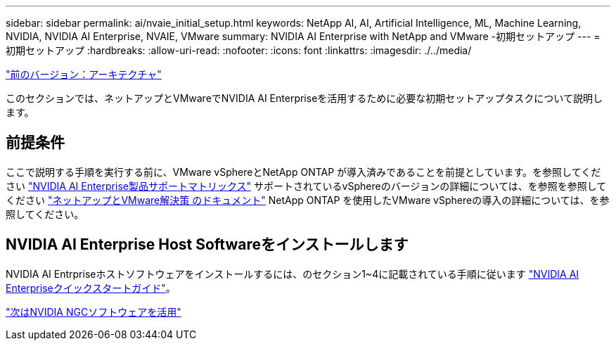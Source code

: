 ---
sidebar: sidebar 
permalink: ai/nvaie_initial_setup.html 
keywords: NetApp AI, AI, Artificial Intelligence, ML, Machine Learning, NVIDIA, NVIDIA AI Enterprise, NVAIE, VMware 
summary: NVIDIA AI Enterprise with NetApp and VMware -初期セットアップ 
---
= 初期セットアップ
:hardbreaks:
:allow-uri-read: 
:nofooter: 
:icons: font
:linkattrs: 
:imagesdir: ./../media/


link:nvaie_architecture.html["前のバージョン：アーキテクチャ"]

このセクションでは、ネットアップとVMwareでNVIDIA AI Enterpriseを活用するために必要な初期セットアップタスクについて説明します。



== 前提条件

ここで説明する手順を実行する前に、VMware vSphereとNetApp ONTAP が導入済みであることを前提としています。を参照してください link:https://docs.nvidia.com/ai-enterprise/latest/product-support-matrix/index.html["NVIDIA AI Enterprise製品サポートマトリックス"] サポートされているvSphereのバージョンの詳細については、を参照を参照してください link:https://docs.netapp.com/us-en/netapp-solutions/virtualization/netapp-vmware.html["ネットアップとVMware解決策 のドキュメント"] NetApp ONTAP を使用したVMware vSphereの導入の詳細については、を参照してください。



== NVIDIA AI Enterprise Host Softwareをインストールします

NVIDIA AI Entrpriseホストソフトウェアをインストールするには、のセクション1~4に記載されている手順に従います link:https://docs.nvidia.com/ai-enterprise/latest/quick-start-guide/index.html["NVIDIA AI Enterpriseクイックスタートガイド"]。

link:nvaie_ngc.html["次はNVIDIA NGCソフトウェアを活用"]
